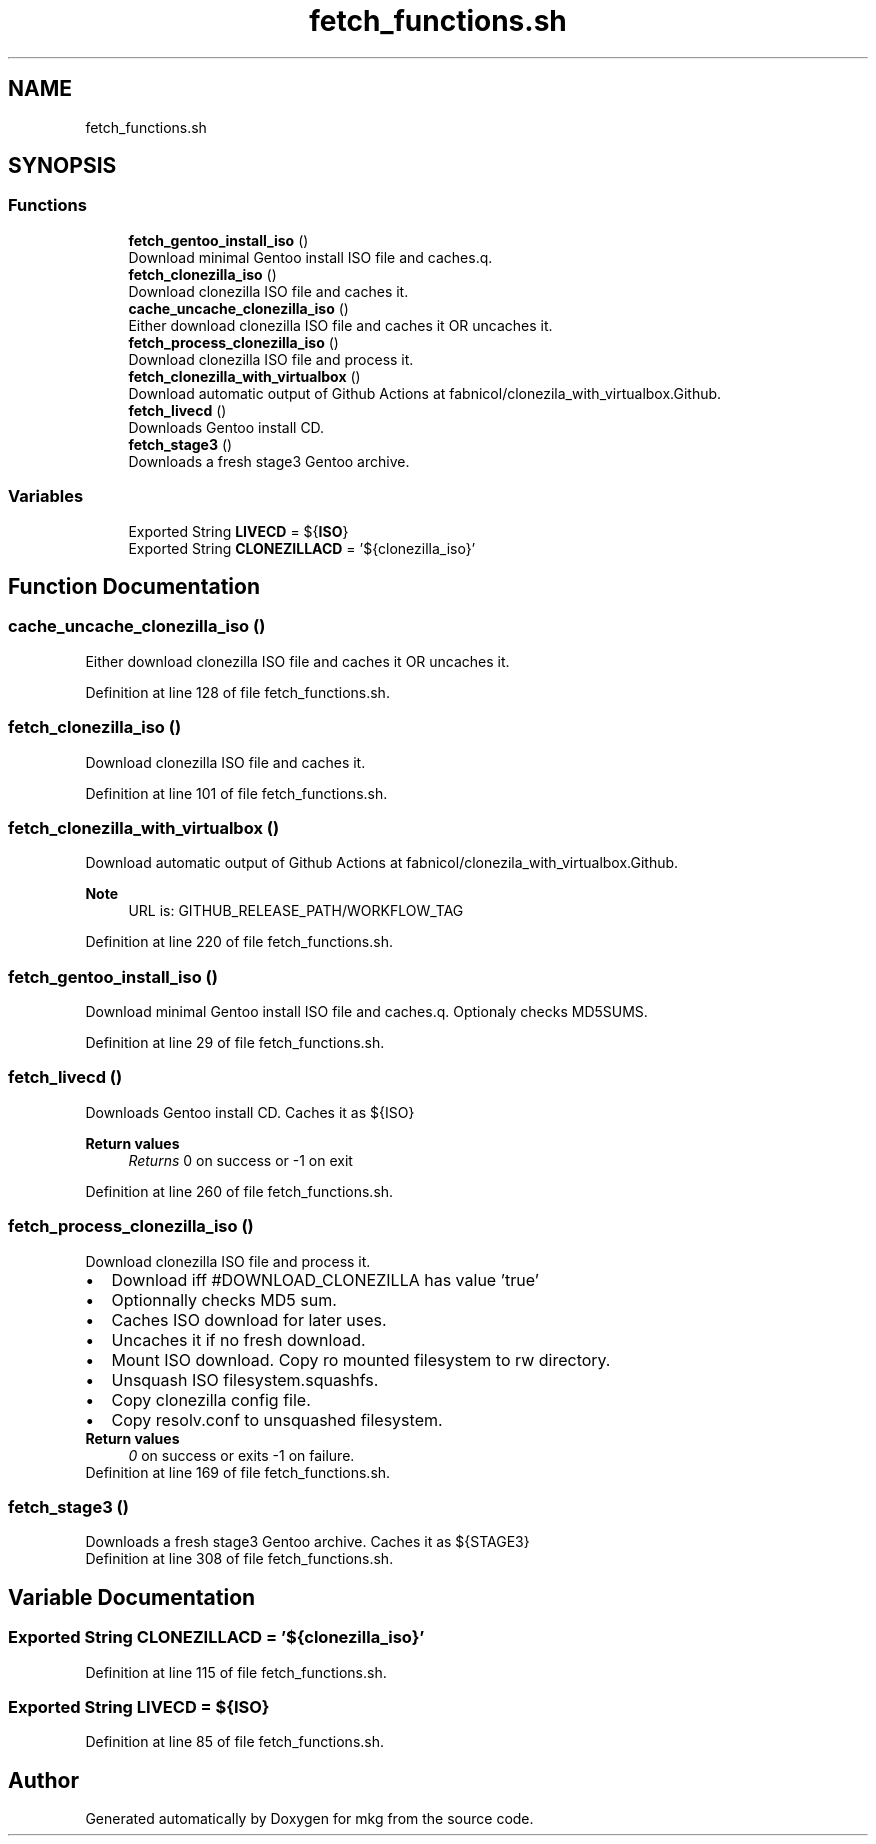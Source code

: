 .TH "fetch_functions.sh" 3 "Mon Mar 15 2021" "Version 1.0" "mkg" \" -*- nroff -*-
.ad l
.nh
.SH NAME
fetch_functions.sh
.SH SYNOPSIS
.br
.PP
.SS "Functions"

.in +1c
.ti -1c
.RI "\fBfetch_gentoo_install_iso\fP ()"
.br
.RI "Download minimal Gentoo install ISO file and caches\&.q\&. "
.ti -1c
.RI "\fBfetch_clonezilla_iso\fP ()"
.br
.RI "Download clonezilla ISO file and caches it\&. "
.ti -1c
.RI "\fBcache_uncache_clonezilla_iso\fP ()"
.br
.RI "Either download clonezilla ISO file and caches it OR uncaches it\&. "
.ti -1c
.RI "\fBfetch_process_clonezilla_iso\fP ()"
.br
.RI "Download clonezilla ISO file and process it\&. "
.ti -1c
.RI "\fBfetch_clonezilla_with_virtualbox\fP ()"
.br
.RI "Download automatic output of Github Actions at fabnicol/clonezila_with_virtualbox\&.Github\&. "
.ti -1c
.RI "\fBfetch_livecd\fP ()"
.br
.RI "Downloads Gentoo install CD\&. "
.ti -1c
.RI "\fBfetch_stage3\fP ()"
.br
.RI "Downloads a fresh stage3 Gentoo archive\&. "
.in -1c
.SS "Variables"

.in +1c
.ti -1c
.RI "Exported String \fBLIVECD\fP = ${\fBISO\fP}"
.br
.ti -1c
.RI "Exported String \fBCLONEZILLACD\fP = '${clonezilla_iso}'"
.br
.in -1c
.SH "Function Documentation"
.PP 
.SS "cache_uncache_clonezilla_iso ()"

.PP
Either download clonezilla ISO file and caches it OR uncaches it\&. 
.PP
Definition at line 128 of file fetch_functions\&.sh\&.
.SS "fetch_clonezilla_iso ()"

.PP
Download clonezilla ISO file and caches it\&. 
.PP
Definition at line 101 of file fetch_functions\&.sh\&.
.SS "fetch_clonezilla_with_virtualbox ()"

.PP
Download automatic output of Github Actions at fabnicol/clonezila_with_virtualbox\&.Github\&. 
.PP
\fBNote\fP
.RS 4
URL is: GITHUB_RELEASE_PATH/WORKFLOW_TAG 
.RE
.PP

.PP
Definition at line 220 of file fetch_functions\&.sh\&.
.SS "fetch_gentoo_install_iso ()"

.PP
Download minimal Gentoo install ISO file and caches\&.q\&. Optionaly checks MD5SUMS\&. 
.PP
Definition at line 29 of file fetch_functions\&.sh\&.
.SS "fetch_livecd ()"

.PP
Downloads Gentoo install CD\&. Caches it as ${ISO} 
.PP
\fBReturn values\fP
.RS 4
\fIReturns\fP 0 on success or -1 on exit 
.RE
.PP

.PP
Definition at line 260 of file fetch_functions\&.sh\&.
.SS "fetch_process_clonezilla_iso ()"

.PP
Download clonezilla ISO file and process it\&. 
.PD 0

.IP "\(bu" 2
Download iff #DOWNLOAD_CLONEZILLA has value 'true' 
.IP "\(bu" 2
Optionnally checks MD5 sum\&. 
.IP "\(bu" 2
Caches ISO download for later uses\&. 
.IP "\(bu" 2
Uncaches it if no fresh download\&. 
.IP "\(bu" 2
Mount ISO download\&. Copy ro mounted filesystem to rw directory\&. 
.IP "\(bu" 2
Unsquash ISO filesystem\&.squashfs\&. 
.IP "\(bu" 2
Copy clonezilla config file\&. 
.IP "\(bu" 2
Copy resolv\&.conf to unsquashed filesystem\&. 
.PP
\fBReturn values\fP
.RS 4
\fI0\fP on success or exits -1 on failure\&. 
.RE
.PP

.PP

.PP
Definition at line 169 of file fetch_functions\&.sh\&.
.SS "fetch_stage3 ()"

.PP
Downloads a fresh stage3 Gentoo archive\&. Caches it as ${STAGE3} 
.PP
Definition at line 308 of file fetch_functions\&.sh\&.
.SH "Variable Documentation"
.PP 
.SS "Exported String CLONEZILLACD = '${clonezilla_iso}'"

.PP
Definition at line 115 of file fetch_functions\&.sh\&.
.SS "Exported String LIVECD = ${\fBISO\fP}"

.PP
Definition at line 85 of file fetch_functions\&.sh\&.
.SH "Author"
.PP 
Generated automatically by Doxygen for mkg from the source code\&.

